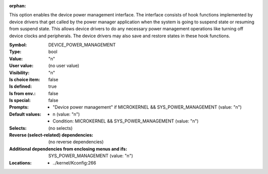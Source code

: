 :orphan:

.. title:: DEVICE_POWER_MANAGEMENT

.. option:: CONFIG_DEVICE_POWER_MANAGEMENT:
.. _CONFIG_DEVICE_POWER_MANAGEMENT:

This option enables the device power management interface.  The
interface consists of hook functions implemented by device drivers
that get called by the power manager application when the system
is going to suspend state or resuming from suspend state. This allows
device drivers to do any necessary power management operations
like turning off device clocks and peripherals. The device drivers
may also save and restore states in these hook functions.



:Symbol:           DEVICE_POWER_MANAGEMENT
:Type:             bool
:Value:            "n"
:User value:       (no user value)
:Visibility:       "n"
:Is choice item:   false
:Is defined:       true
:Is from env.:     false
:Is special:       false
:Prompts:

 *  "Device power management" if MICROKERNEL && SYS_POWER_MANAGEMENT (value: "n")
:Default values:

 *  n (value: "n")
 *   Condition: MICROKERNEL && SYS_POWER_MANAGEMENT (value: "n")
:Selects:
 (no selects)
:Reverse (select-related) dependencies:
 (no reverse dependencies)
:Additional dependencies from enclosing menus and ifs:
 SYS_POWER_MANAGEMENT (value: "n")
:Locations:
 * ../kernel/Kconfig:266